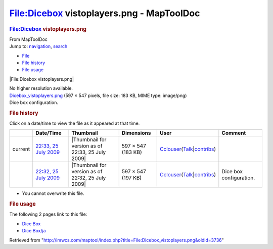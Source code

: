 ==========================================
File:Dicebox vistoplayers.png - MapToolDoc
==========================================

.. contents::
   :depth: 3
..

.. container:: noprint
   :name: mw-page-base

.. container:: noprint
   :name: mw-head-base

.. container:: mw-body
   :name: content

   .. container:: mw-indicators

   .. rubric:: File:Dicebox vistoplayers.png
      :name: firstHeading
      :class: firstHeading

   .. container:: mw-body-content
      :name: bodyContent

      .. container::
         :name: siteSub

         From MapToolDoc

      .. container::
         :name: contentSub

      .. container:: mw-jump
         :name: jump-to-nav

         Jump to: `navigation <#mw-head>`__, `search <#p-search>`__

      .. container::
         :name: mw-content-text

         -  `File <#file>`__
         -  `File history <#filehistory>`__
         -  `File usage <#filelinks>`__

         .. container:: fullImageLink
            :name: file

            |File:Dicebox vistoplayers.png|

            .. container:: mw-filepage-resolutioninfo

               No higher resolution available.

         .. container:: fullMedia

            `Dicebox_vistoplayers.png </maptool/images/d/d7/Dicebox_vistoplayers.png>`__
            ‎(597 × 547 pixels, file size: 183 KB, MIME type: image/png)

         .. container:: mw-content-ltr
            :name: mw-imagepage-content

            Dice box configuration.

         .. rubric:: File history
            :name: filehistory

         .. container::
            :name: mw-imagepage-section-filehistory

            Click on a date/time to view the file as it appeared at that
            time.

            ======= ================================================================================================ ================================================= ================== ====================================================================================================================================================================== =======================
            \       Date/Time                                                                                        Thumbnail                                         Dimensions         User                                                                                                                                                                   Comment
            ======= ================================================================================================ ================================================= ================== ====================================================================================================================================================================== =======================
            current `22:33, 25 July 2009 </maptool/images/d/d7/Dicebox_vistoplayers.png>`__                          |Thumbnail for version as of 22:33, 25 July 2009| 597 × 547 (183 KB) `Cclouser </rptools/wiki/User:Cclouser>`__\ (\ \ `Talk </rptools/wiki/User_talk:Cclouser>`__\ \ \|\ \ `contribs </rptools/wiki/Special:Contributions/Cclouser>`__\ \ )
            \       `22:32, 25 July 2009 </maptool/images/archive/d/d7/20090725223356%21Dicebox_vistoplayers.png>`__ |Thumbnail for version as of 22:32, 25 July 2009| 597 × 547 (197 KB) `Cclouser </rptools/wiki/User:Cclouser>`__\ (\ \ `Talk </rptools/wiki/User_talk:Cclouser>`__\ \ \|\ \ `contribs </rptools/wiki/Special:Contributions/Cclouser>`__\ \ ) Dice box configuration.
            ======= ================================================================================================ ================================================= ================== ====================================================================================================================================================================== =======================

         -  You cannot overwrite this file.

         .. rubric:: File usage
            :name: filelinks

         .. container::
            :name: mw-imagepage-section-linkstoimage

            The following 2 pages link to this file:

            -  `Dice Box </rptools/wiki/Dice_Box>`__
            -  `Dice Box/ja </rptools/wiki/Dice_Box/ja>`__

      .. container:: printfooter

         Retrieved from
         "http://lmwcs.com/maptool/index.php?title=File:Dicebox_vistoplayers.png&oldid=3736"

